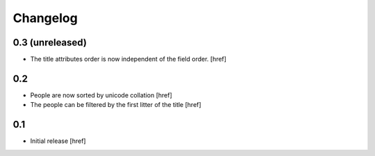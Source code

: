 
Changelog
---------

0.3 (unreleased)
~~~~~~~~~~~~~~~~

- The title attributes order is now independent of the field order.
  [href]

0.2
~~~

- People are now sorted by unicode collation
  [href]

- The people can be filtered by the first litter of the title
  [href]

0.1
~~~

- Initial release
  [href]
